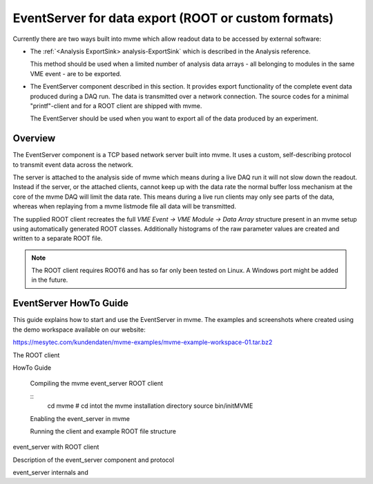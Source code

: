 .. index:: Data Export, EventServer, ROOT, ROOT export
.. _reference-event_server:

EventServer for data export (ROOT or custom formats)
====================================================
Currently there are two ways built into mvme which allow readout data to be
accessed by external software:

* The :ref:`<Analysis ExportSink> analysis-ExportSink` which is described in
  the Analysis reference.

  This method should be used when a limited number of analysis data arrays -
  all belonging to modules in the same VME event - are to be exported.

* The EventServer component described in this section. It provides export
  functionality of the complete event data produced during a DAQ run. The data
  is transmitted over a network connection. The source codes for a minimal
  "printf"-client and for a ROOT client are shipped with mvme.

  The EventServer should be used when you want to export all of the data
  produced by an experiment.

Overview
---------------------------------------
The EventServer component is a TCP based network server built into mvme. It
uses a custom, self-describing protocol to transmit event data across the
network.

The server is attached to the analysis side of mvme which means during a live
DAQ run it will not slow down the readout. Instead if the server, or the
attached clients, cannot keep up with the data rate the normal buffer loss
mechanism at the core of the mvme DAQ will limit the data rate. This means
during a live run clients may only see parts of the data, whereas when
replaying from a mvme listmode file all data will be transmitted.

The supplied ROOT client recreates the full *VME Event -> VME Module -> Data
Array* structure present in an mvme setup using automatically generated ROOT
classes. Additionally histograms of the raw parameter values are created and
written to a separate ROOT file.

.. note::
  The ROOT client requires ROOT6 and has so far only been tested on Linux. A
  Windows port might be added in the future.

EventServer HowTo Guide
---------------------------------------
This guide explains how to start and use the EventServer in mvme. The examples
and screenshots where created using the demo workspace available on our website:

https://mesytec.com/kundendaten/mvme-examples/mvme-example-workspace-01.tar.bz2

The ROOT client

HowTo Guide

   Compiling the mvme event_server ROOT client

   ::
       cd mvme             # cd intot the mvme installation directory
       source bin/initMVME

   Enabling the event_server in mvme

   Running the client and example ROOT file structure

event_server with ROOT client

Description of the event_server component and protocol

event_server internals and 

